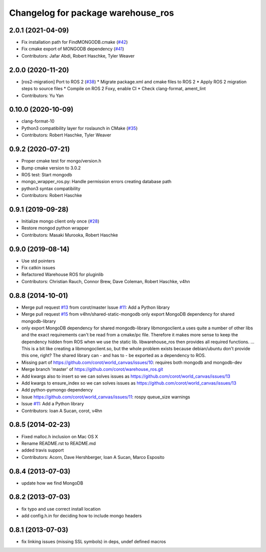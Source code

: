 ^^^^^^^^^^^^^^^^^^^^^^^^^^^^^^^^^^^
Changelog for package warehouse_ros
^^^^^^^^^^^^^^^^^^^^^^^^^^^^^^^^^^^

2.0.1 (2021-04-09)
------------------
* Fix installation path for FindMONGODB.cmake (`#42 <https://github.com/ros-planning/warehouse_ros_mongo/issues/42>`_)
* Fix cmake export of MONGODB dependency (`#41 <https://github.com/ros-planning/warehouse_ros_mongo/issues/41>`_)
* Contributors: Jafar Abdi, Robert Haschke, Tyler Weaver

2.0.0 (2020-11-20)
-----------
* [ros2-migration] Port to ROS 2 (`#38 <https://github.com/ros-planning/warehouse_ros_mongo/issues/38>`_)
  * Migrate package.xml and cmake files to ROS 2
  * Apply ROS 2 migration steps to source files
  * Compile on ROS 2 Foxy, enable CI
  * Check clang-format, ament_lint
* Contributors: Yu Yan

0.10.0 (2020-10-09)
-------------------
* clang-format-10
* Python3 compatibility layer for roslaunch in CMake (`#35 <https://github.com/ros-planning/warehouse_ros_mongo/issues/35>`_)
* Contributors: Robert Haschke, Tyler Weaver

0.9.2 (2020-07-21)
------------------
* Proper cmake test for mongo/version.h
* Bump cmake version to 3.0.2
* ROS test: Start mongodb
* mongo_wrapper_ros.py: Handle permission errors creating database path
* python3 syntax compatibility
* Contributors: Robert Haschke

0.9.1 (2019-09-28)
------------------
* Initialize mongo client only once (`#28 <https://github.com/ros-planning/warehouse_ros_mongo/issues/28>`_)
* Restore mongod python wrapper
* Contributors: Masaki Murooka, Robert Haschke

0.9.0 (2019-08-14)
------------------
* Use std pointers
* Fix catkin issues
* Refactored Warehouse ROS for pluginlib
* Contributors: Christian Rauch, Connor Brew, Dave Coleman, Robert Haschke, v4hn

0.8.8 (2014-10-01)
------------------
* Merge pull request `#13 <https://github.com/ros-planning/warehouse_ros/issues/13>`_ from corot/master
  Issue `#11 <https://github.com/ros-planning/warehouse_ros/issues/11>`_: Add a Python library
* Merge pull request `#15 <https://github.com/ros-planning/warehouse_ros/issues/15>`_ from v4hn/shared-static-mongodb
  only export MongoDB dependency for shared mongodb-library
* only export MongoDB dependency for shared mongodb-library
  libmongoclient.a uses quite a number of other libs and the exact
  requirements can't be read from a cmake/pc file.
  Therefore it makes more sense to keep the dependency hidden from ROS
  when we use the static lib. libwarehouse_ros then provides all required functions.
  ... This is a bit like creating a libmongoclient.so, but the whole problem
  exists because debian/ubuntu don't provide this one, right?
  The shared library can - and has to - be exported as a dependency to ROS.
* Missing part of https://github.com/corot/world_canvas/issues/10:
  requires both mongodb and mongodb-dev
* Merge branch 'master' of https://github.com/corot/warehouse_ros.git
* Add kwargs also to insert so we can solves issues as
  https://github.com/corot/world_canvas/issues/13
* Add kwargs to ensure_index so we can solves issues as
  https://github.com/corot/world_canvas/issues/13
* Add python-pymongo dependency
* Issue https://github.com/corot/world_canvas/issues/11: rospy queue_size
  warnings
* Issue `#11 <https://github.com/ros-planning/warehouse_ros/issues/11>`_: Add a Python library
* Contributors: Ioan A Sucan, corot, v4hn

0.8.5 (2014-02-23)
------------------
* Fixed malloc.h inclusion on Mac OS X
* Rename README.rst to README.md
* added travis support
* Contributors: Acorn, Dave Hershberger, Ioan A Sucan, Marco Esposito

0.8.4 (2013-07-03)
------------------
* update how we find MongoDB

0.8.2 (2013-07-03)
------------------
* fix typo and use correct install location
* add config.h.in for deciding how to include mongo headers

0.8.1 (2013-07-03)
------------------
* fix linking issues (missing SSL symbols) in deps, undef defined macros
